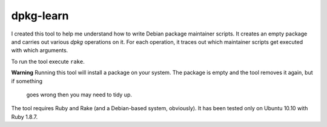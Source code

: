 ============
 dpkg-learn
============

I created this tool to help me understand how to write Debian package
maintainer scripts. It creates an empty package and carries out
various `dpkg` operations on it. For each operation, it traces out
which maintainer scripts get executed with which arguments.

To run the tool execute ``rake``.

**Warning** Running this tool will install a package on your system.
The package is empty and the tool removes it again, but if something
 goes wrong then you may need to tidy up.

The tool requires Ruby and Rake (and a Debian-based system,
obviously). It has been tested only on Ubuntu 10.10 with Ruby 1.8.7.
